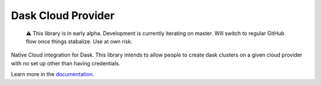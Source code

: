 
Dask Cloud Provider
==========


.. image:: https://circleci.com/gh/jacobtomlinson/dask-cloudprovider.svg?style=svg
   :target: https://circleci.com/gh/jacobtomlinson/dask-cloudprovider
   :alt: CircleCI

..

   ⚠ This library is in early alpha. Development is currently iterating on
   master. Will switch to regular GitHub flow once things stabalize.
   Use at own risk.


Native Cloud integration for Dask. This library intends to allow people to
create dask clusters on a given cloud provider with no set up other than having
credentials.

Learn more in the `documentation <http://dask-cloud.rtfd.io/>`_.
